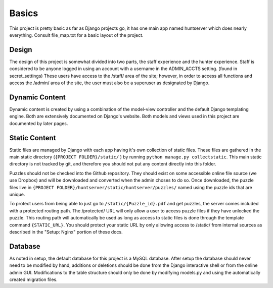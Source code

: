Basics
******

This project is pretty basic as far as Django projects go,
it has one main app named huntserver which does nearly everything.
Consult file_map.txt for a basic layout of the project.

Design
------
The design of this project is somewhat divided into two parts,
the staff experience and the hunter experience.
Staff is considered to be anyone logged in using an account with a username in the ADMIN_ACCTS setting.
(found in secret_settings)
These users have access to the /staff/ area of the site;
however, in order to access all functions and access the /admin/ area of the site,
the user must also be a superuser as designated by Django. 

Dynamic Content
---------------
Dynamic content is created by using a combination of the model-view controller and the default Django templating engine.
Both are extensively documented on Django's website.
Both models and views used in this project are documented by later pages.

Static Content
------------
Static files are managed by Django with each app having it's own collection of static files.
These files are gathered in the main static directory (``{PROJECT FOLDER}/static/`` )
by running ``python manage.py collectstatic``. 
This main static directory is not tracked by git,
and therefore you should not put any content directly into this folder. 

Puzzles should not be checked into the Github repository.
They should exist on some accessible online file source (we use Dropbox)
and will be downloaded and converted when the admin choses to do so.
Once downloaded, the puzzle files live in ``{PROJECT FOLDER}/huntserver/static/huntserver/puzzles/``
named using the puzzle ids that are unique. 

To protect users from being able to just go to ``/static/{Puzzle_id}.pdf`` and get puzzles,
the server comes included with a protected routing path.
The /protected/ URL will only allow a user to access puzzle files if they have unlocked the puzzle.
This routing path will automatically be used as long as access to static files
is done through the template command ``{STATIC_URL}``.
You should protect your static URL by only allowing access to /static/ from internal sources as 
described in the "Setup: Nginx" portion of these docs. 

Database
--------
As noted in setup, the default database for this project is a MySQL database.
After setup the database should never need to be modified by hand,
additions or deletions should be done from the Django interactive shell or from the online admin GUI.
Modifications to the table structure should only be done by modifying models.py
and using the automatically created migration files. 
